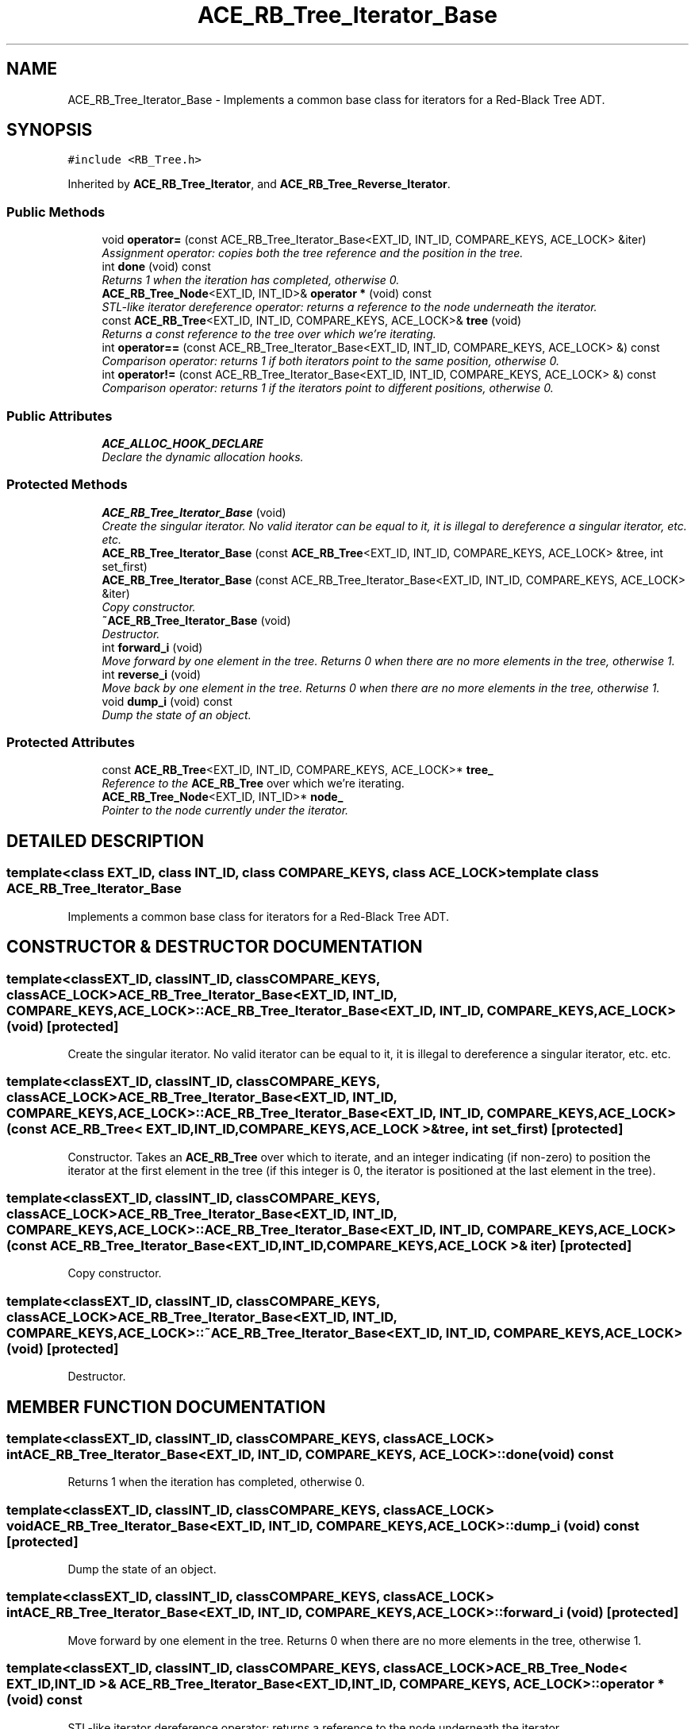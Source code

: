 .TH ACE_RB_Tree_Iterator_Base 3 "5 Oct 2001" "ACE" \" -*- nroff -*-
.ad l
.nh
.SH NAME
ACE_RB_Tree_Iterator_Base \- Implements a common base class for iterators for a Red-Black Tree ADT. 
.SH SYNOPSIS
.br
.PP
\fC#include <RB_Tree.h>\fR
.PP
Inherited by \fBACE_RB_Tree_Iterator\fR, and \fBACE_RB_Tree_Reverse_Iterator\fR.
.PP
.SS Public Methods

.in +1c
.ti -1c
.RI "void \fBoperator=\fR (const ACE_RB_Tree_Iterator_Base<EXT_ID, INT_ID, COMPARE_KEYS, ACE_LOCK> &iter)"
.br
.RI "\fIAssignment operator: copies both the tree reference and the position in the tree.\fR"
.ti -1c
.RI "int \fBdone\fR (void) const"
.br
.RI "\fIReturns 1 when the iteration has completed, otherwise 0.\fR"
.ti -1c
.RI "\fBACE_RB_Tree_Node\fR<EXT_ID, INT_ID>& \fBoperator *\fR (void) const"
.br
.RI "\fISTL-like iterator dereference operator: returns a reference to the node underneath the iterator.\fR"
.ti -1c
.RI "const \fBACE_RB_Tree\fR<EXT_ID, INT_ID, COMPARE_KEYS, ACE_LOCK>& \fBtree\fR (void)"
.br
.RI "\fIReturns a const reference to the tree over which we're iterating.\fR"
.ti -1c
.RI "int \fBoperator==\fR (const ACE_RB_Tree_Iterator_Base<EXT_ID, INT_ID, COMPARE_KEYS, ACE_LOCK> &) const"
.br
.RI "\fIComparison operator: returns 1 if both iterators point to the same position, otherwise 0.\fR"
.ti -1c
.RI "int \fBoperator!=\fR (const ACE_RB_Tree_Iterator_Base<EXT_ID, INT_ID, COMPARE_KEYS, ACE_LOCK> &) const"
.br
.RI "\fIComparison operator: returns 1 if the iterators point to different positions, otherwise 0.\fR"
.in -1c
.SS Public Attributes

.in +1c
.ti -1c
.RI "\fBACE_ALLOC_HOOK_DECLARE\fR"
.br
.RI "\fIDeclare the dynamic allocation hooks.\fR"
.in -1c
.SS Protected Methods

.in +1c
.ti -1c
.RI "\fBACE_RB_Tree_Iterator_Base\fR (void)"
.br
.RI "\fICreate the singular iterator. No valid iterator can be equal to it, it is illegal to dereference a singular iterator, etc. etc.\fR"
.ti -1c
.RI "\fBACE_RB_Tree_Iterator_Base\fR (const \fBACE_RB_Tree\fR<EXT_ID, INT_ID, COMPARE_KEYS, ACE_LOCK> &tree, int set_first)"
.br
.ti -1c
.RI "\fBACE_RB_Tree_Iterator_Base\fR (const ACE_RB_Tree_Iterator_Base<EXT_ID, INT_ID, COMPARE_KEYS, ACE_LOCK> &iter)"
.br
.RI "\fICopy constructor.\fR"
.ti -1c
.RI "\fB~ACE_RB_Tree_Iterator_Base\fR (void)"
.br
.RI "\fIDestructor.\fR"
.ti -1c
.RI "int \fBforward_i\fR (void)"
.br
.RI "\fIMove forward by one element in the tree. Returns 0 when there are no more elements in the tree, otherwise 1.\fR"
.ti -1c
.RI "int \fBreverse_i\fR (void)"
.br
.RI "\fIMove back by one element in the tree. Returns 0 when there are no more elements in the tree, otherwise 1.\fR"
.ti -1c
.RI "void \fBdump_i\fR (void) const"
.br
.RI "\fIDump the state of an object.\fR"
.in -1c
.SS Protected Attributes

.in +1c
.ti -1c
.RI "const \fBACE_RB_Tree\fR<EXT_ID, INT_ID, COMPARE_KEYS, ACE_LOCK>* \fBtree_\fR"
.br
.RI "\fIReference to the \fBACE_RB_Tree\fR over which we're iterating.\fR"
.ti -1c
.RI "\fBACE_RB_Tree_Node\fR<EXT_ID, INT_ID>* \fBnode_\fR"
.br
.RI "\fIPointer to the node currently under the iterator.\fR"
.in -1c
.SH DETAILED DESCRIPTION
.PP 

.SS template<class EXT_ID, class INT_ID, class COMPARE_KEYS, class ACE_LOCK>  template class ACE_RB_Tree_Iterator_Base
Implements a common base class for iterators for a Red-Black Tree ADT.
.PP
.SH CONSTRUCTOR & DESTRUCTOR DOCUMENTATION
.PP 
.SS template<classEXT_ID, classINT_ID, classCOMPARE_KEYS, classACE_LOCK> ACE_RB_Tree_Iterator_Base<EXT_ID, INT_ID, COMPARE_KEYS, ACE_LOCK>::ACE_RB_Tree_Iterator_Base<EXT_ID, INT_ID, COMPARE_KEYS, ACE_LOCK> (void)\fC [protected]\fR
.PP
Create the singular iterator. No valid iterator can be equal to it, it is illegal to dereference a singular iterator, etc. etc.
.PP
.SS template<classEXT_ID, classINT_ID, classCOMPARE_KEYS, classACE_LOCK> ACE_RB_Tree_Iterator_Base<EXT_ID, INT_ID, COMPARE_KEYS, ACE_LOCK>::ACE_RB_Tree_Iterator_Base<EXT_ID, INT_ID, COMPARE_KEYS, ACE_LOCK> (const \fBACE_RB_Tree\fR< EXT_ID,INT_ID,COMPARE_KEYS,ACE_LOCK >& tree, int set_first)\fC [protected]\fR
.PP
Constructor. Takes an \fBACE_RB_Tree\fR over which to iterate, and an integer indicating (if non-zero) to position the iterator at the first element in the tree (if this integer is 0, the iterator is positioned at the last element in the tree). 
.SS template<classEXT_ID, classINT_ID, classCOMPARE_KEYS, classACE_LOCK> ACE_RB_Tree_Iterator_Base<EXT_ID, INT_ID, COMPARE_KEYS, ACE_LOCK>::ACE_RB_Tree_Iterator_Base<EXT_ID, INT_ID, COMPARE_KEYS, ACE_LOCK> (const ACE_RB_Tree_Iterator_Base< EXT_ID,INT_ID,COMPARE_KEYS,ACE_LOCK >& iter)\fC [protected]\fR
.PP
Copy constructor.
.PP
.SS template<classEXT_ID, classINT_ID, classCOMPARE_KEYS, classACE_LOCK> ACE_RB_Tree_Iterator_Base<EXT_ID, INT_ID, COMPARE_KEYS, ACE_LOCK>::~ACE_RB_Tree_Iterator_Base<EXT_ID, INT_ID, COMPARE_KEYS, ACE_LOCK> (void)\fC [protected]\fR
.PP
Destructor.
.PP
.SH MEMBER FUNCTION DOCUMENTATION
.PP 
.SS template<classEXT_ID, classINT_ID, classCOMPARE_KEYS, classACE_LOCK> int ACE_RB_Tree_Iterator_Base<EXT_ID, INT_ID, COMPARE_KEYS, ACE_LOCK>::done (void) const
.PP
Returns 1 when the iteration has completed, otherwise 0.
.PP
.SS template<classEXT_ID, classINT_ID, classCOMPARE_KEYS, classACE_LOCK> void ACE_RB_Tree_Iterator_Base<EXT_ID, INT_ID, COMPARE_KEYS, ACE_LOCK>::dump_i (void) const\fC [protected]\fR
.PP
Dump the state of an object.
.PP
.SS template<classEXT_ID, classINT_ID, classCOMPARE_KEYS, classACE_LOCK> int ACE_RB_Tree_Iterator_Base<EXT_ID, INT_ID, COMPARE_KEYS, ACE_LOCK>::forward_i (void)\fC [protected]\fR
.PP
Move forward by one element in the tree. Returns 0 when there are no more elements in the tree, otherwise 1.
.PP
.SS template<classEXT_ID, classINT_ID, classCOMPARE_KEYS, classACE_LOCK> \fBACE_RB_Tree_Node\fR< EXT_ID,INT_ID >& ACE_RB_Tree_Iterator_Base<EXT_ID, INT_ID, COMPARE_KEYS, ACE_LOCK>::operator * (void) const
.PP
STL-like iterator dereference operator: returns a reference to the node underneath the iterator.
.PP
.SS template<classEXT_ID, classINT_ID, classCOMPARE_KEYS, classACE_LOCK> int ACE_RB_Tree_Iterator_Base<EXT_ID, INT_ID, COMPARE_KEYS, ACE_LOCK>::operator!= (const ACE_RB_Tree_Iterator_Base< EXT_ID,INT_ID,COMPARE_KEYS,ACE_LOCK >&) const
.PP
Comparison operator: returns 1 if the iterators point to different positions, otherwise 0.
.PP
.SS template<classEXT_ID, classINT_ID, classCOMPARE_KEYS, classACE_LOCK> void ACE_RB_Tree_Iterator_Base<EXT_ID, INT_ID, COMPARE_KEYS, ACE_LOCK>::operator= (const ACE_RB_Tree_Iterator_Base< EXT_ID,INT_ID,COMPARE_KEYS,ACE_LOCK >& iter)
.PP
Assignment operator: copies both the tree reference and the position in the tree.
.PP
.SS template<classEXT_ID, classINT_ID, classCOMPARE_KEYS, classACE_LOCK> int ACE_RB_Tree_Iterator_Base<EXT_ID, INT_ID, COMPARE_KEYS, ACE_LOCK>::operator== (const ACE_RB_Tree_Iterator_Base< EXT_ID,INT_ID,COMPARE_KEYS,ACE_LOCK >&) const
.PP
Comparison operator: returns 1 if both iterators point to the same position, otherwise 0.
.PP
.SS template<classEXT_ID, classINT_ID, classCOMPARE_KEYS, classACE_LOCK> int ACE_RB_Tree_Iterator_Base<EXT_ID, INT_ID, COMPARE_KEYS, ACE_LOCK>::reverse_i (void)\fC [protected]\fR
.PP
Move back by one element in the tree. Returns 0 when there are no more elements in the tree, otherwise 1.
.PP
.SS template<classEXT_ID, classINT_ID, classCOMPARE_KEYS, classACE_LOCK> const \fBACE_RB_Tree\fR< EXT_ID,INT_ID,COMPARE_KEYS,ACE_LOCK >& ACE_RB_Tree_Iterator_Base<EXT_ID, INT_ID, COMPARE_KEYS, ACE_LOCK>::tree (void)
.PP
Returns a const reference to the tree over which we're iterating.
.PP
.SH MEMBER DATA DOCUMENTATION
.PP 
.SS template<classEXT_ID, classINT_ID, classCOMPARE_KEYS, classACE_LOCK> ACE_RB_Tree_Iterator_Base<EXT_ID, INT_ID, COMPARE_KEYS, ACE_LOCK>::ACE_ALLOC_HOOK_DECLARE
.PP
Declare the dynamic allocation hooks.
.PP
Reimplemented in \fBACE_RB_Tree_Iterator\fR, and \fBACE_RB_Tree_Reverse_Iterator\fR.
.SS template<classEXT_ID, classINT_ID, classCOMPARE_KEYS, classACE_LOCK> \fBACE_RB_Tree_Node\fR< EXT_ID,INT_ID >* ACE_RB_Tree_Iterator_Base<EXT_ID, INT_ID, COMPARE_KEYS, ACE_LOCK>::node_\fC [protected]\fR
.PP
Pointer to the node currently under the iterator.
.PP
.SS template<classEXT_ID, classINT_ID, classCOMPARE_KEYS, classACE_LOCK> const \fBACE_RB_Tree\fR< EXT_ID,INT_ID,COMPARE_KEYS,ACE_LOCK >* ACE_RB_Tree_Iterator_Base<EXT_ID, INT_ID, COMPARE_KEYS, ACE_LOCK>::tree_\fC [protected]\fR
.PP
Reference to the \fBACE_RB_Tree\fR over which we're iterating.
.PP


.SH AUTHOR
.PP 
Generated automatically by Doxygen for ACE from the source code.